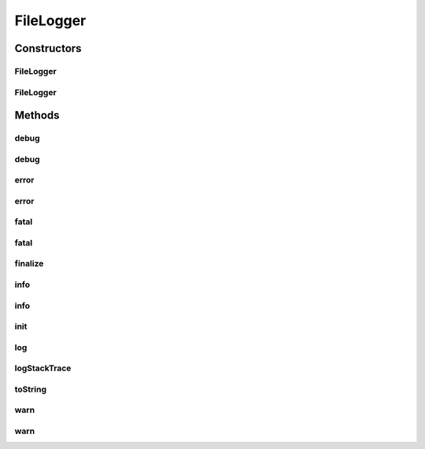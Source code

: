 .. java:import:: java.io File

.. java:import:: java.io FileOutputStream

.. java:import:: java.io IOException

.. java:import:: java.io OutputStream

.. java:import:: java.io PrintStream

.. java:import:: hk.hku.cecid.piazza.commons.module Component

.. java:import:: hk.hku.cecid.piazza.commons.util Logger

.. java:import:: hk.hku.cecid.piazza.commons.util UtilitiesException

FileLogger
==========

.. java:package:: hk.hku.cecid.corvus.util
   :noindex:

.. java:type:: public class FileLogger extends Component implements Logger

   The file logger is a simple logger that log everything to the desired file. \ **Dependency**\  : Piazza Common  The sample usage is shown on the below:

   .. parsed-literal::

       FileLogger log = new FileLogger("../logs/testlog.txt");
      log.debug("Test debug statement");
      log.error("Test error statement");
      log.fatal("Test fatal statement");
      log.info ("Test info  statement");
      log.warn ("Test warn  statement");

   The output in the file logger should be liked these:

   .. parsed-literal::

      [Debug] Test debug statement
      [Error] Test error statement
      [Fatal] Test fatal statement
      [Info]  Test info statement
      [Warn]  Test warn statement

   \ **SPA Component Guideline:**\ .

   :author: Twinsen Tsang

Constructors
------------
FileLogger
^^^^^^^^^^

.. java:constructor:: public FileLogger(String filepath) throws UtilitiesException
   :outertype: FileLogger

   Constructor.

   :param filepath: The filepath for logging.
   :throws UtiltiesException: Throw if any IO Operations fail like can not open file or print stream.

FileLogger
^^^^^^^^^^

.. java:constructor:: public FileLogger(File f) throws UtilitiesException
   :outertype: FileLogger

   Constructor.   The file logger open a file output stream for writing the log to the file. It use the default log file name \ *"log.txt"*\  for logging if the file object is a directory.

   :param f: The file object specified.
   :throws UtilitiesException: Throw if any IO Operations fail like can not open file or print stream.

Methods
-------
debug
^^^^^

.. java:method:: public void debug(Object msg)
   :outertype: FileLogger

   Override debug print method.

   :param msg: debugging object to be printed.

debug
^^^^^

.. java:method:: public void debug(Object msg, Throwable t)
   :outertype: FileLogger

   Override debug with exception print method.

   :param msg: debugging object to be printed.

error
^^^^^

.. java:method:: public void error(Object msg)
   :outertype: FileLogger

   Override error print method.

   :param msg: errorging object to be printed.

error
^^^^^

.. java:method:: public void error(Object msg, Throwable t)
   :outertype: FileLogger

   Override error with exception print method.

   :param msg: errorging object to be printed.

fatal
^^^^^

.. java:method:: public void fatal(Object msg)
   :outertype: FileLogger

   Override fatal print method.

   :param msg: fatalging object to be printed.

fatal
^^^^^

.. java:method:: public void fatal(Object msg, Throwable t)
   :outertype: FileLogger

   Override fatal with exception print method.

   :param msg: fatalging object to be printed.

finalize
^^^^^^^^

.. java:method:: protected void finalize()
   :outertype: FileLogger

   The method finalized the class.

info
^^^^

.. java:method:: public void info(Object msg)
   :outertype: FileLogger

   Override info print method.

   :param msg: infoging object to be printed.

info
^^^^

.. java:method:: public void info(Object msg, Throwable t)
   :outertype: FileLogger

   Override info with exception print method.

   :param msg: infoging object to be printed.

init
^^^^

.. java:method:: protected void init()
   :outertype: FileLogger

   Override initialization method. It invokes when the logger is acted as Module Component.

log
^^^

.. java:method:: public void log(String s)
   :outertype: FileLogger

   Log a string to the file by the print stream.

   :param s: The string to be logged.

logStackTrace
^^^^^^^^^^^^^

.. java:method:: public void logStackTrace(Throwable e)
   :outertype: FileLogger

   Log a exception / throwable to the file by the print stream. The exception element will begin with the tag [Stack Trace] other than debug, error, fatal, warn, info.

   :param e: The throwable e to be logged.

toString
^^^^^^^^

.. java:method:: public String toString()
   :outertype: FileLogger

   toString method().

warn
^^^^

.. java:method:: public void warn(Object msg)
   :outertype: FileLogger

   Override warn print method.

   :param msg: warnging object to be printed.

warn
^^^^

.. java:method:: public void warn(Object msg, Throwable t)
   :outertype: FileLogger

   Override warn with exception print method.

   :param msg: warnging object to be printed.

